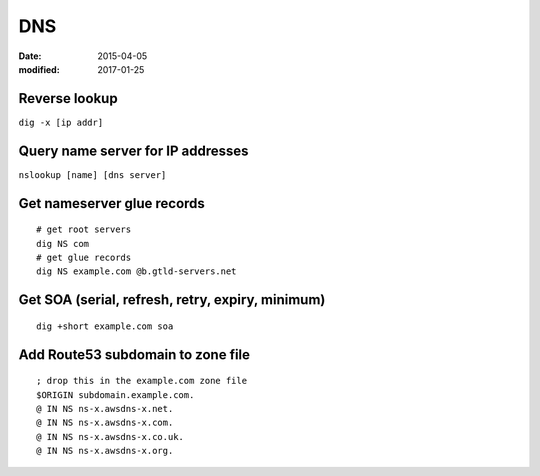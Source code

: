 DNS
===
:date: 2015-04-05
:modified: 2017-01-25

Reverse lookup
--------------
``dig -x [ip addr]``

Query name server for IP addresses
----------------------------------
``nslookup [name] [dns server]``

Get nameserver glue records
---------------------------
::

 # get root servers
 dig NS com
 # get glue records
 dig NS example.com @b.gtld-servers.net

Get SOA (serial, refresh, retry, expiry, minimum)
-------------------------------------------------
::
 
  dig +short example.com soa

Add Route53 subdomain to zone file
----------------------------------
::

   ; drop this in the example.com zone file
   $ORIGIN subdomain.example.com.
   @ IN NS ns-x.awsdns-x.net.
   @ IN NS ns-x.awsdns-x.com.
   @ IN NS ns-x.awsdns-x.co.uk.
   @ IN NS ns-x.awsdns-x.org.
